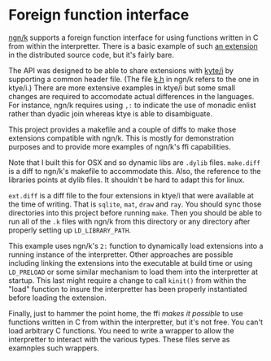 * Foreign function interface
  [[https://codeberg.org/ngn/k][ngn/k]] supports a foreign function interface for using functions
  written in C from within the interpretter.  There is a basic example
  of such [[https://codeberg.org/ngn/k/src/branch/master/x][an extension]] in the distributed source code, but it's fairly bare.

  The API was designed to be able to share extensions with [[https://github.com/ktye/i][kyte/i]] by
  supporting a common header file.  (The file [[https://codeberg.org/ngn/k/src/branch/master/k.h][k.h]] in ngn/k refers to
  the one in ktye/i.)  There are more extensive examples in ktye/i but
  some small changes are required to accomodate actual differences in
  the languages.  For instance, ngn/k requires using ~,:~ to indicate
  the use of monadic enlist rather than dyadic join whereas ktye is
  able to disambiguate.

  This project provides a makefile and a couple of diffs to make those
  extensions compatible with ngn/k.  This is mostly for demonstration
  purposes and to provide more examples of ngn/k's ffi capabilities.

  Note that I built this for OSX and so dynamic libs are ~.dylib~
  files.  ~make.diff~ is a diff to ngn/k's makefile to accommodate
  this.  Also, the reference to the libraries points at dylib files.
  It shouldn't be hard to adapt this for linux.

  ~ext.diff~ is a diff file to the four extensions in ktye/i that were
  available at the time of writing.  That is ~sqlite~, ~mat~, ~draw~
  and ~ray~.  You should sync those directories into this project
  before running ~make~.  Then you should be able to run all of the
  ~.k~ files with ngn/k from this directory or any directory after
  properly setting up ~LD_LIBRARY_PATH~.

  This example uses ngn/k's ~2:~ function to dynamically load
  extensions into a running instance of the interpretter.  Other
  approaches are possible including linking the extensions into the
  executable at build time or using ~LD_PRELOAD~ or some similar
  mechanism to load them into the interpretter at startup.  This last
  might require a change to call ~kinit()~ from within the "load"
  function to insure the interpretter has been properly instantiated
  before loading the extension.

  Finally, just to hammer the point home, the ffi /makes it possible/
  to use functions written in C from within the interpretter, but it's
  not free.  You can't load arbitrary C functions.  You need to write
  a wrapper to allow the interpretter to interact with the various
  types.  These files serve as examnples such wrappers.
